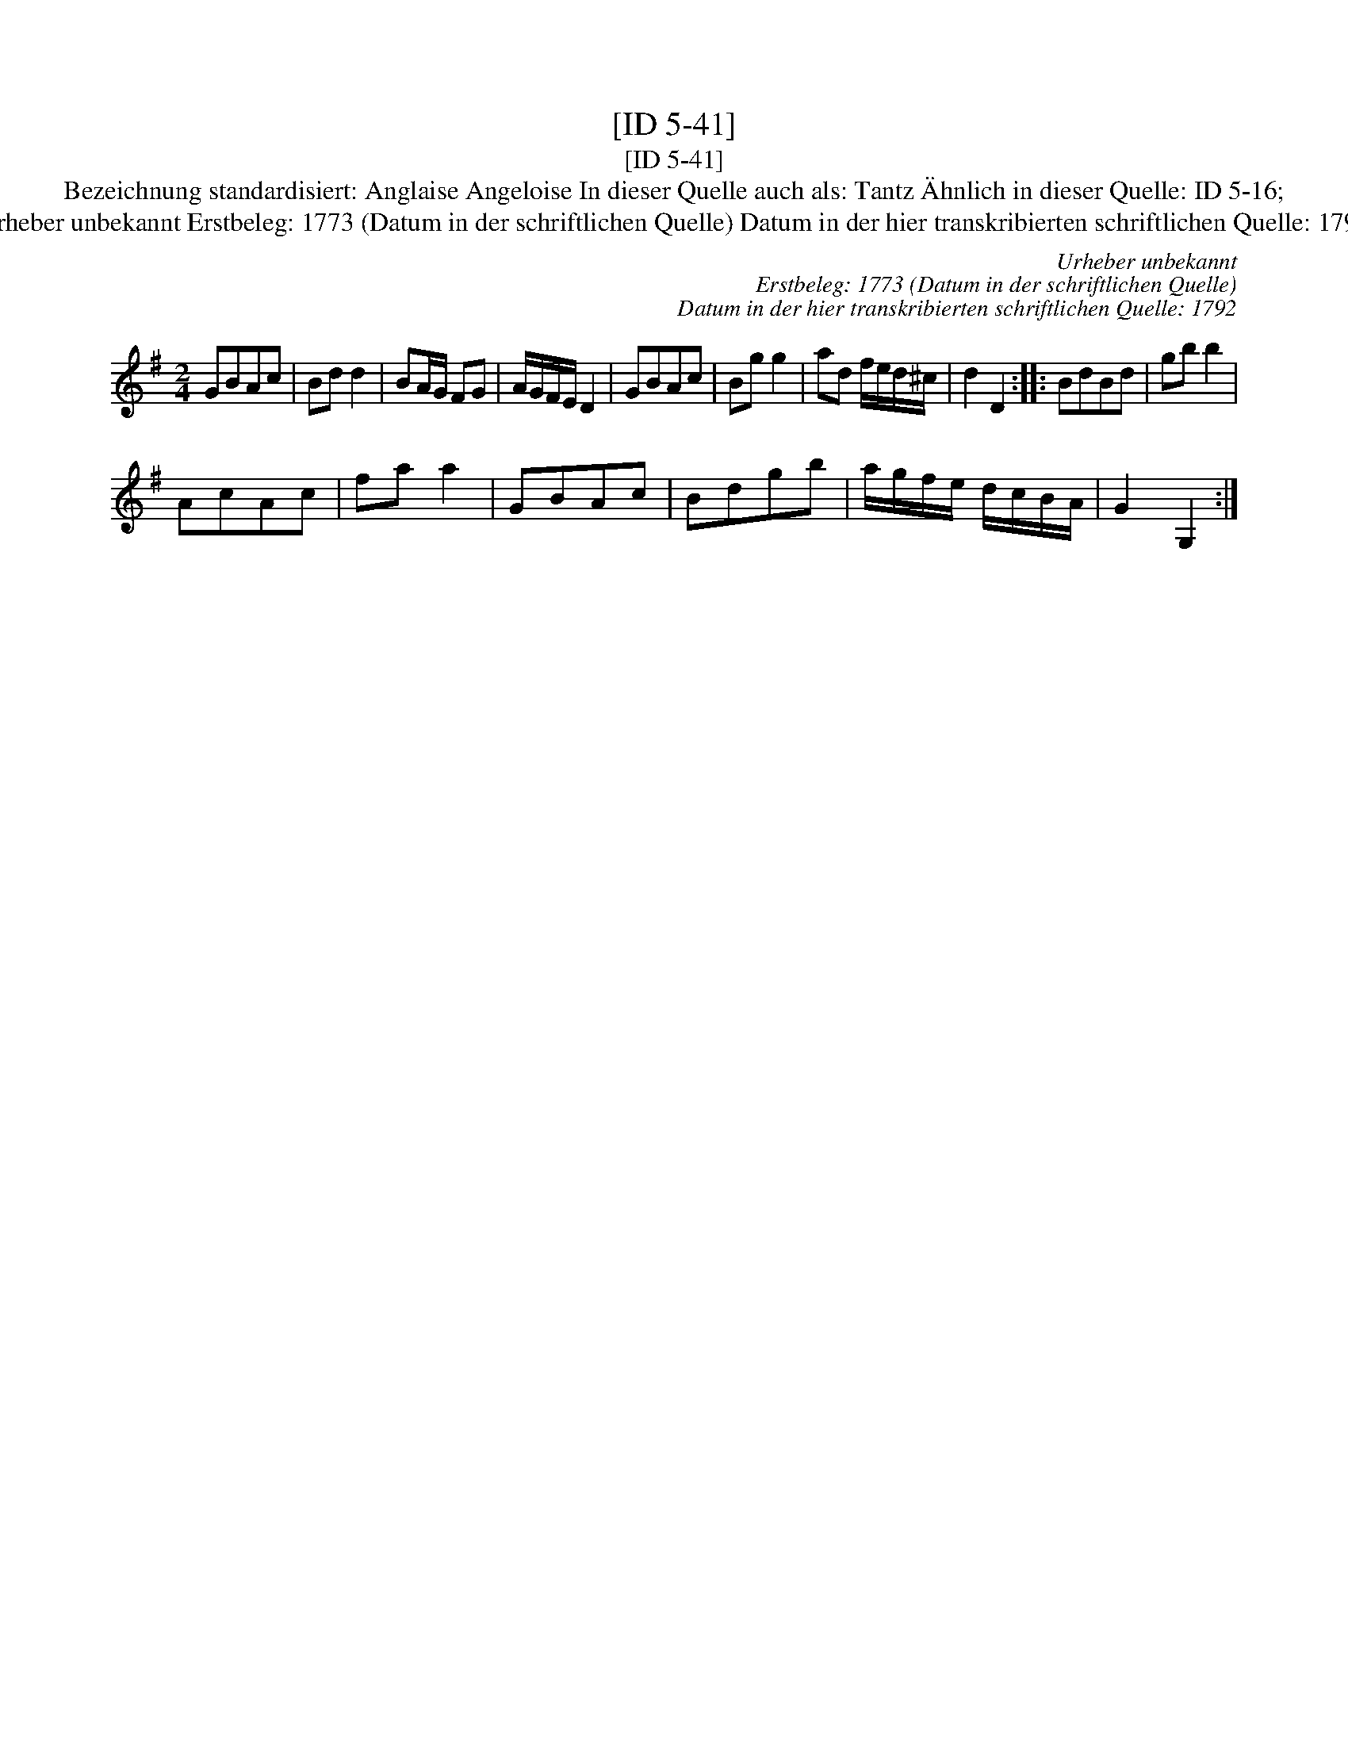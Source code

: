X:1
T:[ID 5-41]
T:[ID 5-41]
T:Bezeichnung standardisiert: Anglaise Angeloise In dieser Quelle auch als: Tantz \"Ahnlich in dieser Quelle: ID 5-16;
T:Urheber unbekannt Erstbeleg: 1773 (Datum in der schriftlichen Quelle) Datum in der hier transkribierten schriftlichen Quelle: 1792
C:Urheber unbekannt
C:Erstbeleg: 1773 (Datum in der schriftlichen Quelle)
C:Datum in der hier transkribierten schriftlichen Quelle: 1792
L:1/8
M:2/4
K:G
V:1 treble 
V:1
 GBAc | Bd d2 | BA/G/ FG | A/G/F/E/ D2 | GBAc | Bg g2 | ad f/e/d/^c/ | d2 D2 :: BdBd | gb b2 | %10
 AcAc | fa a2 | GBAc | Bdgb | a/g/f/e/ d/c/B/A/ | G2 G,2 :| %16

